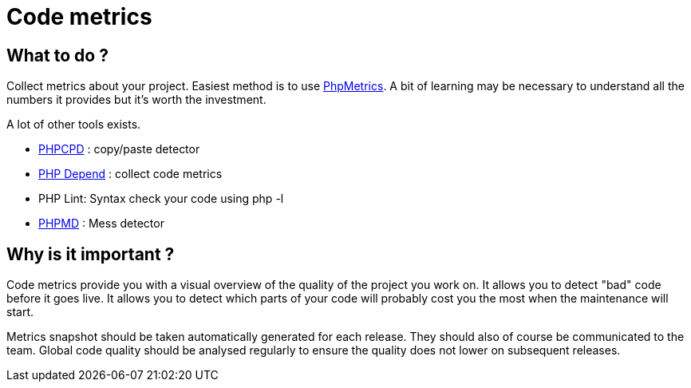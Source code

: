 = Code metrics 
:name: Wanjee
:published_at: 2014-12-30
:hp-tags: Quality, Drupal, Symfony2
:url-phpmetrics: https://share.emakina.net/display/PHP/PhpMetrics
:url-phpcpd: https://github.com/sebastianbergmann/phpcpd
:url-phpdepend: http://pdepend.org/
:url-phpmd: http://phpmd.org/



== What to do ?

Collect metrics about your project.  Easiest method is to use {url-phpmetrics}[PhpMetrics].  A bit of learning may be necessary to understand all the numbers it provides but it's worth the investment.

A lot of other tools exists. 

* {url-phpcpd}[PHPCPD] : copy/paste detector
* {url-phpdepend}[PHP Depend] : collect code metrics
* PHP Lint: Syntax check your code using php -l
* {url-phpmd}[PHPMD] : Mess detector



== Why is it important ?

Code metrics provide you with a visual overview of the quality of the project you work on.  It allows you to detect "bad" code before it goes live.  It allows you to detect which parts of your code will probably cost you the most when the maintenance will start.

Metrics snapshot should be taken automatically generated for each release.  They should also of course be communicated to the team.  Global code quality should be analysed regularly to ensure the quality does not lower on subsequent releases.
